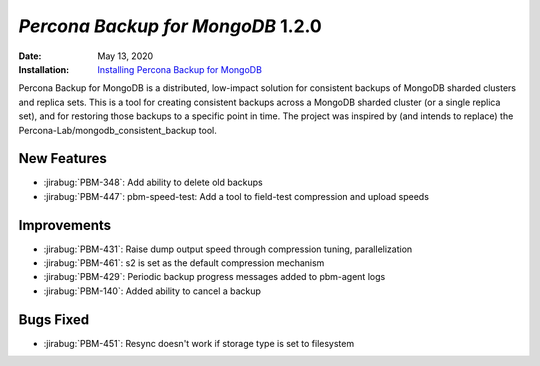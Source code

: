 .. _PBM-1.2.0:

================================================================================
*Percona Backup for MongoDB* 1.2.0
================================================================================

:Date: May 13, 2020
:Installation: `Installing Percona Backup for MongoDB <https://www.percona.com/doc/percona-backup-mongodb/installation.html>`_

Percona Backup for MongoDB is a distributed, low-impact solution for consistent backups of MongoDB
sharded clusters and replica sets. This is a tool for creating consistent backups
across a MongoDB sharded cluster (or a single replica set), and for restoring
those backups to a specific point in time. The project was
inspired by (and intends to replace) the Percona-Lab/mongodb_consistent_backup tool.

New Features
================================================================================

* :jirabug:`PBM-348`: Add ability to delete old backups
* :jirabug:`PBM-447`: pbm-speed-test: Add a tool to field-test compression and upload speeds



Improvements
================================================================================

* :jirabug:`PBM-431`: Raise dump output speed through compression tuning, parallelization
* :jirabug:`PBM-461`: s2 is set as the default compression mechanism
* :jirabug:`PBM-429`: Periodic backup progress messages added to pbm-agent logs
* :jirabug:`PBM-140`: Added ability to cancel a backup



Bugs Fixed
================================================================================

* :jirabug:`PBM-451`: Resync doesn't work if storage type is set to filesystem



